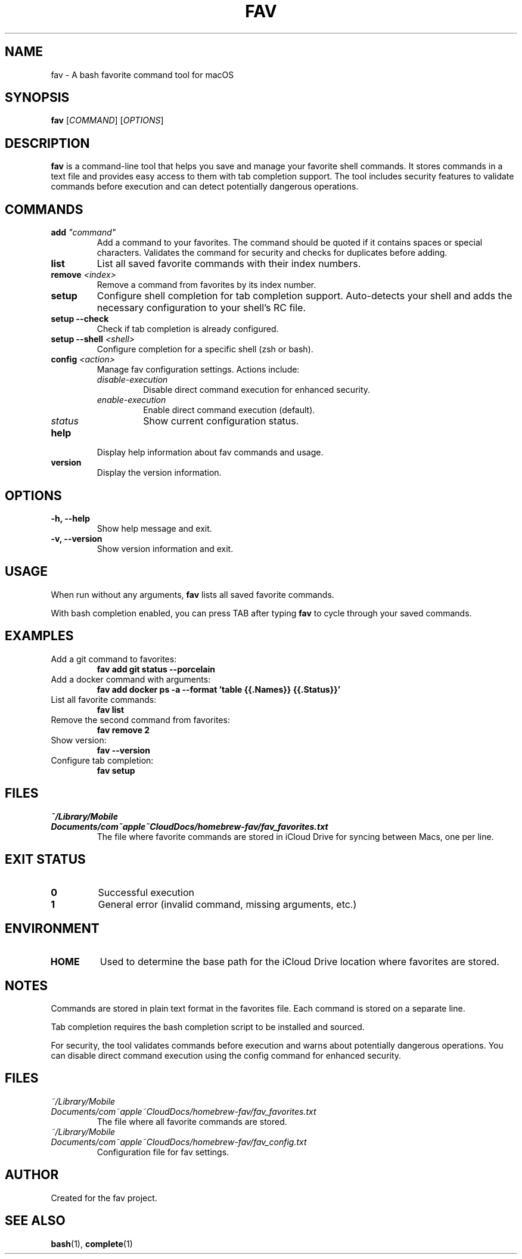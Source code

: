 .TH FAV 1 "December 2024" "fav 1.0.1" "User Commands"
.SH NAME
fav \- A bash favorite command tool for macOS
.SH SYNOPSIS
.B fav
[\fICOMMAND\fR] [\fIOPTIONS\fR]
.SH DESCRIPTION
.B fav
is a command-line tool that helps you save and manage your favorite shell commands.
It stores commands in a text file and provides easy access to them with tab completion support.
The tool includes security features to validate commands before execution and can detect potentially dangerous operations.
.SH COMMANDS
.TP
.B add \fI"command"\fR
Add a command to your favorites. The command should be quoted if it contains spaces or special characters.
Validates the command for security and checks for duplicates before adding.
.TP
.B list
List all saved favorite commands with their index numbers.
.TP
.B remove \fI<index>\fR
Remove a command from favorites by its index number.
.TP
.B setup
Configure shell completion for tab completion support. Auto-detects your shell and adds the necessary configuration to your shell's RC file.
.TP
.B setup --check
Check if tab completion is already configured.
.TP
.B setup --shell \fI<shell>\fR
Configure completion for a specific shell (zsh or bash).
.TP
.B config \fI<action>\fR
Manage fav configuration settings. Actions include:
.RS
.TP
.I disable-execution
Disable direct command execution for enhanced security.
.TP
.I enable-execution
Enable direct command execution (default).
.TP
.I status
Show current configuration status.
.RE
.TP
.B help
Display help information about fav commands and usage.
.TP
.B version
Display the version information.
.SH OPTIONS
.TP
.B \-h, \-\-help
Show help message and exit.
.TP
.B \-v, \-\-version
Show version information and exit.
.SH USAGE
When run without any arguments,
.B fav
lists all saved favorite commands.
.PP
With bash completion enabled, you can press TAB after typing
.B fav
to cycle through your saved commands.
.SH EXAMPLES
.TP
Add a git command to favorites:
.B fav add "git status --porcelain"
.TP
Add a docker command with arguments:
.B fav add "docker ps -a --format 'table {{.Names}}\t{{.Status}}'"
.TP
List all favorite commands:
.B fav list
.TP
Remove the second command from favorites:
.B fav remove 2
.TP
Show version:
.B fav --version
.TP
Configure tab completion:
.B fav setup
.SH FILES
.TP
.I ~/Library/Mobile Documents/com~apple~CloudDocs/homebrew-fav/fav_favorites.txt
The file where favorite commands are stored in iCloud Drive for syncing between Macs, one per line.
.SH EXIT STATUS
.TP
.B 0
Successful execution
.TP
.B 1
General error (invalid command, missing arguments, etc.)
.SH ENVIRONMENT
.TP
.B HOME
Used to determine the base path for the iCloud Drive location where favorites are stored.
.SH NOTES
Commands are stored in plain text format in the favorites file.
Each command is stored on a separate line.
.PP
Tab completion requires the bash completion script to be installed and sourced.
.PP
For security, the tool validates commands before execution and warns about potentially dangerous operations.
You can disable direct command execution using the config command for enhanced security.
.SH FILES
.TP
.I ~/Library/Mobile\\ Documents/com~apple~CloudDocs/homebrew-fav/fav_favorites.txt
The file where all favorite commands are stored.
.TP
.I ~/Library/Mobile\\ Documents/com~apple~CloudDocs/homebrew-fav/fav_config.txt
Configuration file for fav settings.
.SH AUTHOR
Created for the fav project.
.SH SEE ALSO
.BR bash (1),
.BR complete (1)